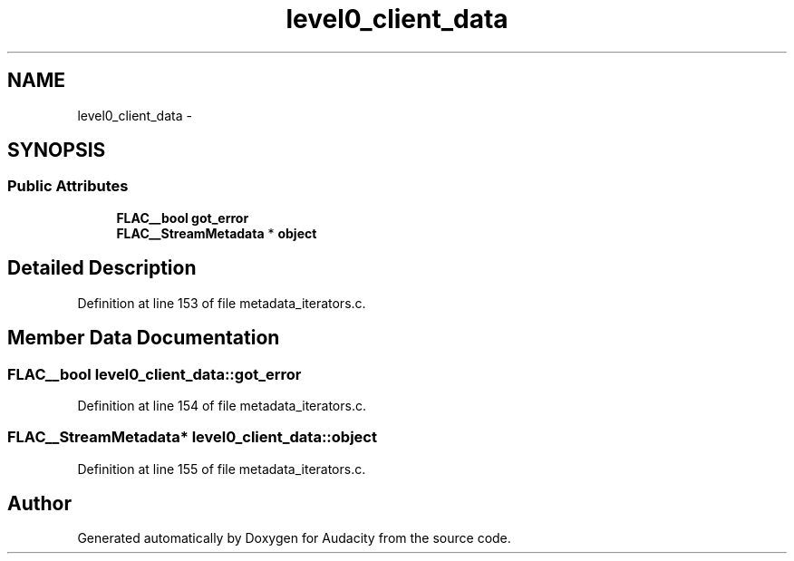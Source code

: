 .TH "level0_client_data" 3 "Thu Apr 28 2016" "Audacity" \" -*- nroff -*-
.ad l
.nh
.SH NAME
level0_client_data \- 
.SH SYNOPSIS
.br
.PP
.SS "Public Attributes"

.in +1c
.ti -1c
.RI "\fBFLAC__bool\fP \fBgot_error\fP"
.br
.ti -1c
.RI "\fBFLAC__StreamMetadata\fP * \fBobject\fP"
.br
.in -1c
.SH "Detailed Description"
.PP 
Definition at line 153 of file metadata_iterators\&.c\&.
.SH "Member Data Documentation"
.PP 
.SS "\fBFLAC__bool\fP level0_client_data::got_error"

.PP
Definition at line 154 of file metadata_iterators\&.c\&.
.SS "\fBFLAC__StreamMetadata\fP* level0_client_data::object"

.PP
Definition at line 155 of file metadata_iterators\&.c\&.

.SH "Author"
.PP 
Generated automatically by Doxygen for Audacity from the source code\&.
